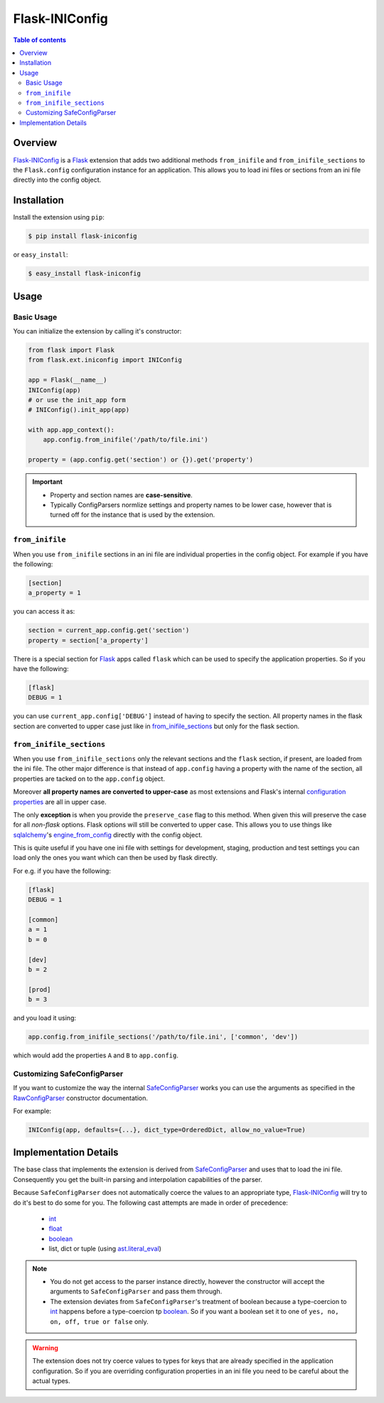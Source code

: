 Flask-INIConfig
===============

.. contents:: Table of contents


Overview
--------

`Flask-INIConfig`_ is a `Flask`_ extension that adds two additional methods ``from_inifile`` and ``from_inifile_sections`` to the ``Flask.config`` configuration instance for an application. This allows you to load ini files or sections from an ini file directly into the config object.


Installation
------------

Install the extension using ``pip``:

.. code:: bash

    $ pip install flask-iniconfig
    
or ``easy_install``:

.. code:: bash

    $ easy_install flask-iniconfig 
    

Usage
-----

Basic Usage
+++++++++++

You can initialize the extension by calling it's constructor:

.. code:: python

    from flask import Flask
    from flask.ext.iniconfig import INIConfig
    
    app = Flask(__name__)
    INIConfig(app)
    # or use the init_app form
    # INIConfig().init_app(app)
    
    with app.app_context():
        app.config.from_inifile('/path/to/file.ini')
    
    property = (app.config.get('section') or {}).get('property')
    
.. important:: 

    * Property and section names are **case-sensitive**.
    * Typically ConfigParsers normlize settings and property names to be lower case, however that is turned off for the instance that is used by the extension.


``from_inifile``
++++++++++++++++

When you use ``from_inifile`` sections in an ini file are individual properties in the config object. For example if you have the following:

.. code:: ini
          
        [section]
        a_property = 1


you can access it as:

.. code:: python

    section = current_app.config.get('section')
    property = section['a_property']

There is a special section for `Flask`_ apps called ``flask`` which can be used to specify the application properties. So if you have the following:

.. code:: ini

    [flask]
    DEBUG = 1
    
you can use ``current_app.config['DEBUG']`` instead of having to specify the section. All property names in the flask section are converted to upper case just like in `from_inifile_sections`_ but only for the flask section.  


``from_inifile_sections``
+++++++++++++++++++++++++

When you use ``from_inifile_sections`` only the relevant sections and the ``flask`` section, if present, are loaded from the ini file. The other major difference is that instead of ``app.config`` having a property with the name of the section, all properties are tacked on to the ``app.config`` object. 

Moreover **all property names are converted to upper-case** as most extensions and Flask's internal `configuration properties <http://flask.pocoo.org/docs/config/#builtin-configuration-values>`_ are all in upper case.

The only **exception** is when you provide the ``preserve_case`` flag to this method. When given this will preserve the case for all *non-flask* options. Flask options will still be converted to upper case. This allows you to use things like `sqlalchemy <http://sqlalchemy.org>`_'s `engine_from_config <http://docs.sqlalchemy.org/en/rel_0_9/core/engines.html#sqlalchemy.engine_from_config>`_ directly with the config object.

This is quite useful if you have one ini file with settings for development, staging, production and test settings you can load only the ones you want which can then be used by flask directly.

For e.g. if you have the following:

.. code:: ini
    
    [flask]
    DEBUG = 1
    
    [common]
    a = 1
    b = 0
    
    [dev]
    b = 2
    
    [prod]
    b = 3
    
and you load it using:

.. code:: python
    
    app.config.from_inifile_sections('/path/to/file.ini', ['common', 'dev'])
    
which would add the properties ``A`` and ``B`` to ``app.config``.


Customizing SafeConfigParser
++++++++++++++++++++++++++++
    
If you want to customize the way the internal `SafeConfigParser`_ works you can use the arguments as specified in the `RawConfigParser`_ constructor documentation.

For example:

.. code:: python

    INIConfig(app, defaults={...}, dict_type=OrderedDict, allow_no_value=True)


Implementation Details
----------------------

The base class that implements the extension is derived from `SafeConfigParser`_ and uses that to load the ini file. Consequently you get the built-in parsing and interpolation capabilities of the parser.

Because ``SafeConfigParser`` does not automatically coerce the values to an appropriate type, `Flask-INIConfig`_ will try to do it's best to do some for you. The following cast attempts are made in order of precedence:

    * `int`_
    * `float`_
    * `boolean`_
    * list, dict or tuple (using `ast.literal_eval <https://docs.python.org/2/library/ast.html#ast.literal_eval>`_)
    
.. note:: 
    * You do not get access to the parser instance directly, however the constructor will accept the arguments to ``SafeConfigParser`` and pass them through.
    * The extension deviates from ``SafeConfigParser``'s treatment of boolean because a type-coercion to `int`_ happens before a type-coercion tp `boolean`_. So if you want a boolean set it to one of ``yes, no, on, off, true or false`` only.
    
.. warning:: The extension does not try coerce values to types for keys that are already specified in the application configuration. So if you are overriding configuration properties in an ini file you need to be careful about the actual types.


.. _Flask-INIConfig: http://bitbucket.org/wampeter/flask-iniconfig
.. _Flask: http://flask.pocoo.org/
.. _SafeConfigParser: https://docs.python.org/2/library/configparser.html#safeconfigparser-objects
.. _int: https://docs.python.org/2/library/configparser.html#ConfigParser.RawConfigParser.getint>
.. _float: https://docs.python.org/2/library/configparser.html#ConfigParser.RawConfigParser.getfloat>
.. _boolean: https://docs.python.org/2/library/configparser.html#ConfigParser.RawConfigParser.getboolean
.. _RawConfigParser: https://docs.python.org/2/library/configparser.html#ConfigParser.RawConfigParser
